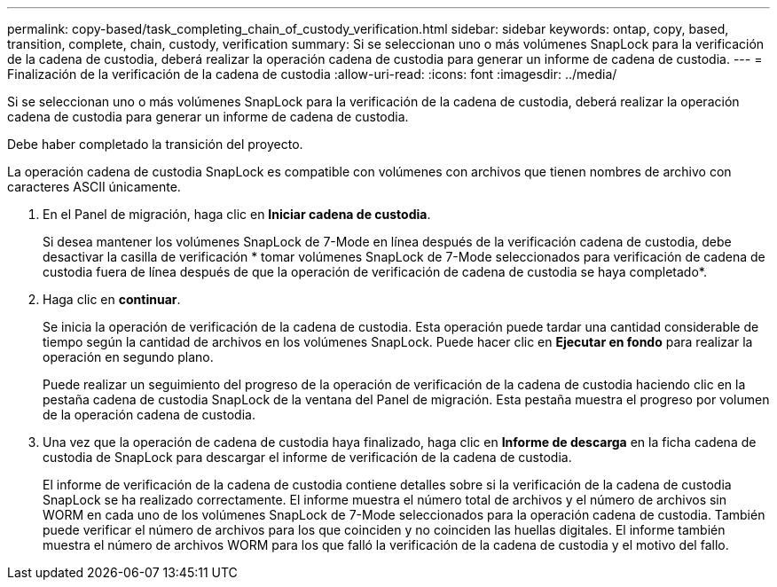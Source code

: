 ---
permalink: copy-based/task_completing_chain_of_custody_verification.html 
sidebar: sidebar 
keywords: ontap, copy, based, transition, complete, chain, custody, verification 
summary: Si se seleccionan uno o más volúmenes SnapLock para la verificación de la cadena de custodia, deberá realizar la operación cadena de custodia para generar un informe de cadena de custodia. 
---
= Finalización de la verificación de la cadena de custodia
:allow-uri-read: 
:icons: font
:imagesdir: ../media/


[role="lead"]
Si se seleccionan uno o más volúmenes SnapLock para la verificación de la cadena de custodia, deberá realizar la operación cadena de custodia para generar un informe de cadena de custodia.

Debe haber completado la transición del proyecto.

La operación cadena de custodia SnapLock es compatible con volúmenes con archivos que tienen nombres de archivo con caracteres ASCII únicamente.

. En el Panel de migración, haga clic en *Iniciar cadena de custodia*.
+
Si desea mantener los volúmenes SnapLock de 7-Mode en línea después de la verificación cadena de custodia, debe desactivar la casilla de verificación * tomar volúmenes SnapLock de 7-Mode seleccionados para verificación de cadena de custodia fuera de línea después de que la operación de verificación de cadena de custodia se haya completado*.

. Haga clic en *continuar*.
+
Se inicia la operación de verificación de la cadena de custodia. Esta operación puede tardar una cantidad considerable de tiempo según la cantidad de archivos en los volúmenes SnapLock. Puede hacer clic en *Ejecutar en fondo* para realizar la operación en segundo plano.

+
Puede realizar un seguimiento del progreso de la operación de verificación de la cadena de custodia haciendo clic en la pestaña cadena de custodia SnapLock de la ventana del Panel de migración. Esta pestaña muestra el progreso por volumen de la operación cadena de custodia.

. Una vez que la operación de cadena de custodia haya finalizado, haga clic en *Informe de descarga* en la ficha cadena de custodia de SnapLock para descargar el informe de verificación de la cadena de custodia.
+
El informe de verificación de la cadena de custodia contiene detalles sobre si la verificación de la cadena de custodia SnapLock se ha realizado correctamente. El informe muestra el número total de archivos y el número de archivos sin WORM en cada uno de los volúmenes SnapLock de 7-Mode seleccionados para la operación cadena de custodia. También puede verificar el número de archivos para los que coinciden y no coinciden las huellas digitales. El informe también muestra el número de archivos WORM para los que falló la verificación de la cadena de custodia y el motivo del fallo.



